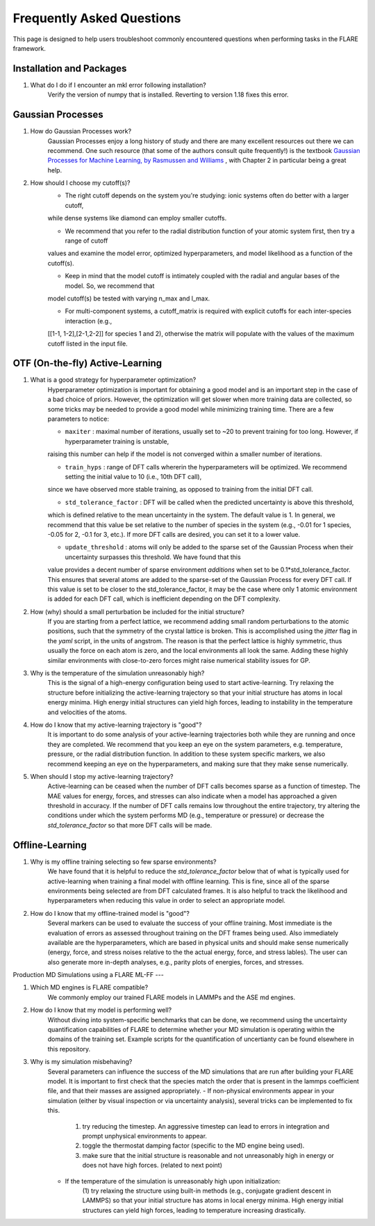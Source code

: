 Frequently Asked Questions
==========================

This page is designed to help users troubleshoot commonly encountered questions when performing tasks in the FLARE framework.


Installation and Packages
-------------------------

1. What do I do if I encounter an mkl error following installation?
        Verify the version of numpy that is installed. Reverting to version 1.18 fixes this error.


Gaussian Processes
------------------

1. How do Gaussian Processes work?
        Gaussian Processes enjoy a long history of study and there are many excellent resources out there we can recommend.
        One such resource (that some of the authors consult quite frequently!) is the textbook
        `Gaussian Processes for Machine Learning, by Rasmussen and Williams <http://www.gaussianprocess.org/gpml/chapters/RW.pdf>`_ 
	, with Chapter 2 in particular being a great help.

2. How should I choose my cutoff(s)?
        * The right cutoff depends on the system you're studying: ionic systems often do better with a larger cutoff, 
        while dense systems like diamond can employ smaller cutoffs. 

        * We recommend that you refer to the radial distribution function of your atomic system first, then try a range of cutoff 
        values and examine the model error, optimized hyperparameters, and model likelihood as a function of the cutoff(s).

        * Keep in mind that the model cutoff is intimately coupled with the radial and angular bases of the model. So, we recommend that 
        model cutoff(s) be tested with varying n_max and l_max.

        * For multi-component systems, a cutoff_matrix is required with explicit cutoffs for each inter-species interaction (e.g., 
        [[1-1, 1-2],[2-1,2-2]] for species 1 and 2), otherwise the matrix will populate with the values of the maximum cutoff listed in the input file.


OTF (On-the-fly) Active-Learning
-------------------------

1. What is a good strategy for hyperparameter optimization?
        Hyperparameter optimization is important for obtaining a good model and is an important step in the case of a bad choice of priors. 
        However, the optimization will get slower when more training data are collected, so some tricks may be needed to provide a good model while minimizing training time.
        There are a few parameters to notice:

        * ``maxiter`` : maximal number of iterations, usually set to ~20 to prevent training for too long. However, if hyperparameter training is unstable,
        raising this number can help if the model is not converged within a smaller number of iterations.

        * ``train_hyps`` : range of DFT calls whererin the hyperparameters will be optimized. We recommend setting the initial value to 10 (i.e., 10th DFT call),
        since we have observed more stable training, as opposed to training from the initial DFT call.

        * ``std_tolerance_factor`` : DFT will be called when the predicted uncertainty is above this threshold, 
        which is defined relative to the mean uncertainty in the system. The default value is 1. In general, we recommend that this value be set relative to the number
        of species in the system (e.g., -0.01 for 1 species, -0.05 for 2, -0.1 for 3, etc.). If more DFT calls are desired, you can set it to a lower value.

        * ``update_threshold`` : atoms will only be added to the sparse set of the Gaussian Process when their uncertainty surpasses this threshold. We have found that this 
        value provides a decent number of sparse environment `additions` when set to be 0.1*std_tolerance_factor. This ensures that several atoms are added to the sparse-set of the
        Gaussian Process for every DFT call. If this value is set to be closer to the std_tolerance_factor, it may be the case where only 1 atomic environment is added for each DFT call,
        which is inefficient depending on the DFT complexity.
        
2. How (why) should a small perturbation be included for the initial structure?
        If you are starting from a perfect lattice, we recommend adding small random perturbations to the atomic positions, 
        such that the symmetry of the crystal lattice is broken. This is accomplished using the `jitter` flag in the `yaml` script, in the units of angstrom.
        The reason is that the perfect lattice is highly symmetric, thus usually the force on each atom is zero, and the local 
        environments all look the same. Adding these highly similar environments with close-to-zero forces might raise numerical
        stability issues for GP.

3. Why is the temperature of the simulation unreasonably high?
        This is the signal of a high-energy configuration being used to start active-learning. Try relaxing the structure before initializing the active-learning trajectory so that your 
        initial structure has atoms in local energy minima. High energy initial structures can yield high forces, leading to instability in the temperature and velocities of the atoms.

        
4. How do I know that my active-learning trajectory is "good"?
        It is important to do some analysis of your active-learning trajectories both while they are running and once they are completed. We recommend that you keep an eye on the system parameters,
        e.g. temperature, pressure, or the radial distribution function. In addition to these system specific markers, we also recommend keeping an eye on the hyperparameters, and making sure that they 
        make sense numerically. 

5. When should I stop my active-learning trajectory?
        Active-learning can be ceased when the number of DFT calls becomes sparse as a function of timestep. The MAE values for energy, forces, and stresses can also indicate when a model has approached a given
        threshold in accuracy. If the number of DFT calls remains low throughout the entire trajectory, try altering the conditions under which the system performs MD (e.g., temperature or pressure) or decrease
        the `std_tolerance_factor` so that more DFT calls will be made.


Offline-Learning 
----

1. Why is my offline training selecting so few sparse environments?
        We have found that it is helpful to reduce the `std_tolerance_factor` below that of what is typically used for active-learning when training a final model with offline learning.
        This is fine, since all of the sparse environments being selected are from DFT calculated frames. It is also helpful to track the likelihood and hyperparameters when reducing this value
        in order to select an appropriate model.

2. How do I know that my offline-trained model is "good"?
        Several markers can be used to evaluate the success of your offline training. Most immediate is the evaluation of errors as assessed throughout training on the DFT frames being used. Also immediately available
        are the hyperparameters, which are based in physical units and should make sense numerically (energy, force, and stress noises relative to the the actual energy, force, and stress lables). The user can also
        generate more in-depth analyses, e.g., parity plots of energies, forces, and stresses. 



Production MD Simulations using a FLARE ML-FF
---

1. Which MD engines is FLARE compatible?
        We commonly employ our trained FLARE models in LAMMPs and the ASE md engines.

2. How do I know that my model is performing well?
        Without diving into system-specific benchmarks that can be done, we recommend using the uncertainty quantification capabilities of FLARE to determine whether your MD simulation is operating within the domains of the 
        training set. Example scripts for the quantification of uncertianty can be found elsewhere in this repository.

3. Why is my simulation misbehaving?
        Several parameters can influence the success of the MD simulations that are run after building your FLARE model. It is important to first check that the species match the order that is present in the
        lammps coefficient file, and that their masses are assigned appropriately. 
        - If non-physical environments appear in your simulation (either by visual inspection or via uncertainty analysis), several tricks can be implemented to fix this.
                (1) try reducing the timestep. An aggressive timestep can lead to errors in integration and prompt unphysical environments to appear. 
                (2) toggle the thermostat damping factor (specific to the MD engine being used).
                (3) make sure that the initial structure is reasonable and not unreasonably high in energy or does not have high forces. (related to next point)

        - If the temperature of the simulation is unreasonably high upon initialization:
                (1) try relaxing the structure using built-in methods (e.g., conjugate gradient descent in LAMMPS) so that your initial structure has atoms in local energy minima. High energy initial structures
                can yield high forces, leading to temperature increasing drastically.
